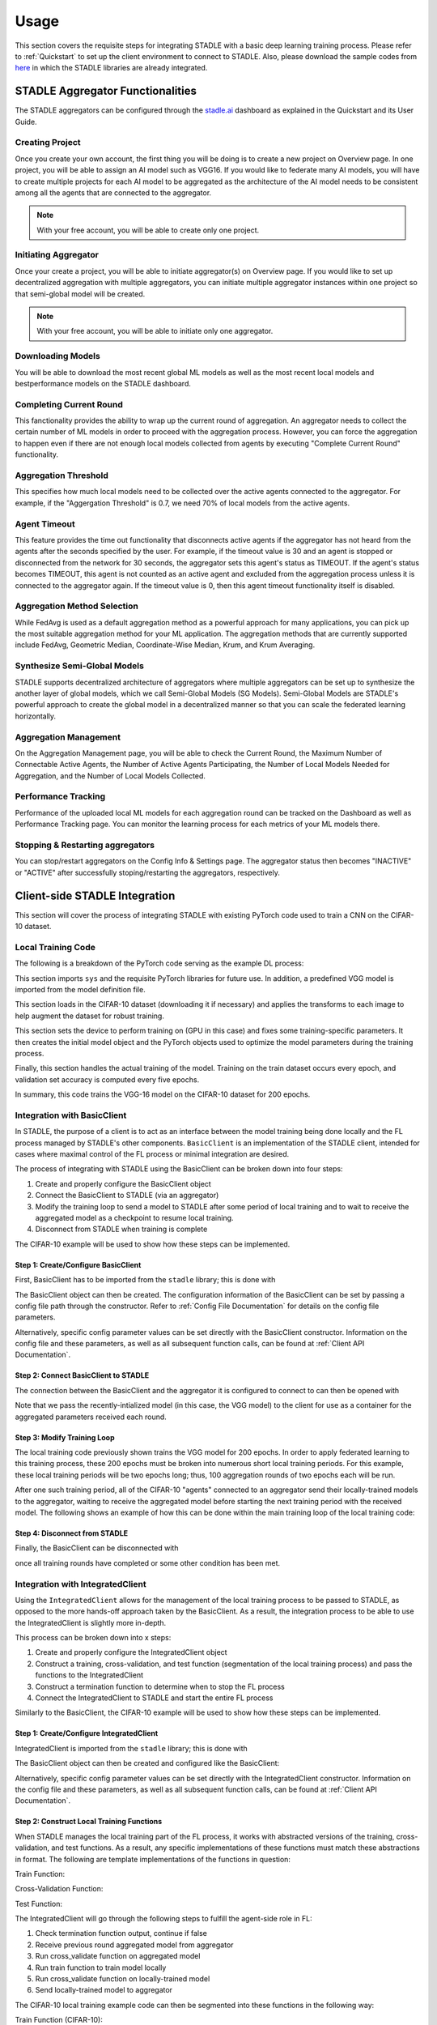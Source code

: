 Usage
=============

This section covers the requisite steps for integrating STADLE with a basic deep learning training process.
Please refer to :ref:`Quickstart` to set up the client environment to connect to STADLE.
Also, please download the sample codes from `here`_ in which the STADLE libraries are already integrated.

.. _here: https://github.com/tie-set/stadle_examples

STADLE Aggregator Functionalities
**************************************

The STADLE aggregators can be configured through the `stadle.ai`_ dashboard as explained in the Quickstart and its User Guide.

.. _stadle.ai: https://stadle.ai/

Creating Project 
---------------------
Once you create your own account, the first thing you will be doing is to create a new project on Overview page.
In one project, you will be able to assign an AI model such as VGG16.
If you would like to federate many AI models, you will have to create multiple projects for each AI model to be aggregated as the architecture of the AI model needs to be consistent among all the agents that are connected to the aggregator.

.. NOTE:: With your free account, you will be able to create only one project.

Initiating Aggregator
---------------------
Once your create a project, you will be able to initiate aggregator(s) on Overview page.
If you would like to set up decentralized aggregation with multiple aggregators, you can initiate multiple aggregator instances within one project so that semi-global model will be created.

.. NOTE:: With your free account, you will be able to initiate only one aggregator. 

Downloading Models
--------------------------
You will be able to download the most recent global ML models as well as the most recent local models and bestperformance models on the STADLE dashboard.

Completing Current Round
-------------------------
This fanctionality provides the ability to wrap up the current round of aggregation. 
An aggregator needs to collect the certain number of ML models in order to proceed with the aggregation process.
However, you can force the aggregation to happen even if there are not enough local models collected from agents by executing "Complete Current Round" functionality.


Aggregation Threshold
----------------------

This specifies how much local models need to be collected over the active agents connected to the aggregator. For example, if the "Aggergation Threshold" is 0.7, we need 70% of local models from the active agents.

Agent Timeout
----------------
This feature provides the time out functionality that disconnects active agents if the aggregator has not heard from the agents after the seconds specified by the user. For example, if the timeout value is 30 and an agent is stopped or disconnected from the network for 30 seconds, the aggregator sets this agent's status as TIMEOUT. If the agent's status becomes TIMEOUT, this agent is not counted as an active agent and excluded from the aggregation process unless it is connected to the aggregator again. If the timeout value is 0, then this agent timeout functionality itself is disabled.

Aggregation Method Selection
-----------------------------
While FedAvg is used as a default aggregation method as a powerful approach for many applications, you can pick up the most suitable aggregation method for your ML application. The aggregation methods that are currently supported include FedAvg, Geometric Median, Coordinate-Wise Median, Krum, and Krum Averaging.

Synthesize Semi-Global Models
--------------------------------
STADLE supports decentralized architecture of aggregators where multiple aggregators can be set up to synthesize the another layer of global models, which we call Semi-Global Models (SG Models). Semi-Global Models are STADLE's powerful approach to create the global model in a decentralized manner so that you can scale the federated learning horizontally.


Aggregation Management
----------------------------------
On the Aggregation Management page, you will be able to check the Current Round, the Maximum Number of Connectable Active Agents, the Number of Active Agents Participating, the Number of Local Models Needed for Aggregation, and the Number of Local Models Collected.

Performance Tracking
---------------------
Performance of the uploaded local ML models for each aggregation round can be tracked on the Dashboard as well as Performance Tracking page. You can monitor the learning process for each metrics of your ML models there.


Stopping & Restarting aggregators
-----------------------------------
You can stop/restart aggregators on the Config Info & Settings page. The aggregator status then becomes "INACTIVE" or "ACTIVE" after successfully stoping/restarting the aggregators, respectively.


Client-side STADLE Integration
*******************************

This section will cover the process of integrating STADLE with existing PyTorch code used to train a CNN on the CIFAR-10
dataset.

Local Training Code
-------------------

The following is a breakdown of the PyTorch code serving as the example DL process:

.. code-block::
	:linenos:

	import sys

	import torch
	import torch.nn as nn
	import torch.optim as optim
	import torchvision
	import torchvision.transforms as transforms

	from vgg import VGG
This section imports ``sys`` and the requisite PyTorch libraries for future use.  In addition, a predefined VGG model is imported from
the model definition file.

.. code-block::
	:linenos:

	transform_train = transforms.Compose([
	    transforms.RandomCrop(32, padding=4),
	    transforms.RandomHorizontalFlip(),
	    transforms.ToTensor(),
	    transforms.Normalize((0.4914, 0.4822, 0.4465), (0.2023, 0.1994, 0.2010)),
	])

	transform_test = transforms.Compose([
	    transforms.ToTensor(),
	    transforms.Normalize((0.4914, 0.4822, 0.4465), (0.2023, 0.1994, 0.2010)),
	])

	trainset = torchvision.datasets.CIFAR10(
	    root='data', train=True, download=True, transform=transform_train)
	trainloader = torch.utils.data.DataLoader(
	    trainset, batch_size=64, shuffle=True, num_workers=2)

	testset = torchvision.datasets.CIFAR10(
	    root='data', train=False, download=True, transform=transform_test)
	testloader = torch.utils.data.DataLoader(
	    testset, batch_size=64, shuffle=False, num_workers=2)
This section loads in the CIFAR-10 dataset (downloading it if necessary) and applies the transforms to each image to help
augment the dataset for robust training.

.. code-block::
	:linenos:

	device = 'cuda'

	num_epochs = 200
	lr = 0.001
	momentum = 0.9

	model = VGG('VGG16').to(device)

	criterion = nn.CrossEntropyLoss()
	optimizer = optim.SGD(model.parameters(), lr=lr,
	                      momentum=momentum, weight_decay=5e-4)
	scheduler = torch.optim.lr_scheduler.CosineAnnealingLR(optimizer, T_max=200)
This section sets the device to perform training on (GPU in this case) and fixes some training-specific parameters.
It then creates the initial model object and the PyTorch objects used to optimize the model parameters during the
training process.

.. code-block::
	:linenos:

	for epoch in range(num_epochs):
	    print('\nEpoch: %d' % (epoch + 1))

	    model.train()
	    train_loss = 0
	    correct = 0
	    total = 0

	    for batch_idx, (inputs, targets) in enumerate(trainloader):
	        inputs, targets = inputs.to(device), targets.to(device)

	        optimizer.zero_grad()
	        outputs = model(inputs)
	        loss = criterion(outputs, targets)

	        loss.backward()
	        optimizer.step()

	        _, predicted = outputs.max(1)
	        total += targets.size(0)
	        correct += predicted.eq(targets).sum().item()

	        sys.stdout.write('\r'+f"\rEpoch Accuracy: {(100*correct/total):.2f}%")
	    print('\n')

	    if ((epoch + 0) % 5 == 0):
	        model.eval()
	        test_loss = 0
	        correct = 0
	        total = 0

	        with torch.no_grad():
	            for batch_idx, (inputs, targets) in enumerate(testloader):
	                inputs, targets = inputs.to(device), targets.to(device)
	                outputs = model(inputs)
	                loss = criterion(outputs, targets)

	                test_loss += loss.item()
	                _, predicted = outputs.max(1)
	                total += targets.size(0)
	                correct += predicted.eq(targets).sum().item()

	        acc = 100.*correct/total
	        print(f"Accuracy on val set: {acc}%")

Finally, this section handles the actual training of the model.  Training on the train dataset occurs every epoch,
and validation set accuracy is computed every five epochs.

In summary, this code trains the VGG-16 model on the CIFAR-10 dataset for 200 epochs.

Integration with BasicClient
----------------------------

In STADLE, the purpose of a client is to act as an interface between the model training being done locally
and the FL process managed by STADLE's other components.  ``BasicClient`` is an implementation of the STADLE
client, intended for cases where maximal control of the FL process or minimal integration are desired.

The process of integrating with STADLE using the BasicClient can be broken down into four steps:

1. Create and properly configure the BasicClient object
2. Connect the BasicClient to STADLE (via an aggregator)
3. Modify the training loop to send a model to STADLE after some period of local training and to wait to
   receive the aggregated model as a checkpoint to resume local training.
4. Disconnect from STADLE when training is complete

The CIFAR-10 example will be used to show how these steps can be implemented.

Step 1: Create/Configure BasicClient
^^^^^^^^^^^^^^^^^^^^^^^^^^^^^^^^^^^^

First, BasicClient has to be imported from the ``stadle`` library; this is done with

.. code-block::
	:linenos:

	from stadle import BasicClient

The BasicClient object can then be created. The configuration information of the BasicClient can be set by passing a config file path through the constructor. Refer to :ref:`Config File Documentation` for details
on the config file parameters.

.. code-block::
	:linenos:

	client_config_path = r"/path/to/config/file.json"
	stadle_client = BasicClient(config_file=client_config_path)

Alternatively, specific config parameter values can be set directly with the
BasicClient constructor.  Information on the config file and these parameters,
as well as all subsequent function calls, can be found at :ref:`Client API Documentation`.

Step 2: Connect BasicClient to STADLE
^^^^^^^^^^^^^^^^^^^^^^^^^^^^^^^^^^^^^

The connection between the BasicClient and the aggregator it is configured to
connect to can then be opened with

.. code-block::
	:linenos:

	stadle_client.connect(model)

Note that we pass the recently-intialized model (in this case, the VGG model) to
the client for use as a container for the aggregated parameters received each round.

Step 3: Modify Training Loop
^^^^^^^^^^^^^^^^^^^^^^^^^^^^

The local training code previously shown trains the VGG model for 200 epochs.  In
order to apply federated learning to this training process, these 200 epochs must
be broken into numerous short local training periods.  For this example, these local
training periods will be two epochs long; thus, 100 aggregation rounds of two epochs
each will be run.

After one such training period, all of the CIFAR-10 "agents" connected to an aggregator
send their locally-trained models to the aggregator, waiting to receive the aggregated
model before starting the next training period with the received model.  The following
shows an example of how this can be done within the main training loop of the local
training code:

.. code-block::
    :linenos:
    
    for epoch in range(num_epochs):
        print('\nEpoch: %d' % (epoch + 1))
        
        """
        Addition for STADLE integration
        """
        if (epoch % 2 == 0):
            # Don't send model at beginning of training
        
        if (epoch != 0):
            stadle_client.send_trained_model(agent.target_net)

        sg_model_dict = stadle_client.wait_for_sg_model()

        model.load_state_dict(sg_model_dict)

        model.train()
        train_loss = 0
        correct = 0
        total = 0

        for batch_idx, (inputs, targets) in enumerate(trainloader):
            inputs, targets = inputs.to(device), targets.to(device)

            optimizer.zero_grad()
            outputs = model(inputs)
            loss = criterion(outputs, targets)

            loss.backward()
            optimizer.step()

            _, predicted = outputs.max(1)
            total += targets.size(0)
            correct += predicted.eq(targets).sum().item()

            sys.stdout.write('\r'+f"\rEpoch Accuracy: {(100*correct/total):.2f}%")
        print('\n')

Step 4: Disconnect from STADLE
^^^^^^^^^^^^^^^^^^^^^^^^^^^^^^

Finally, the BasicClient can be disconnected with

.. code-block::
	:linenos:

	stadle_client.disconnect()

once all training rounds have completed or some other condition has been met.


Integration with IntegratedClient
---------------------------------

Using the ``IntegratedClient`` allows for the management of the local training process to be passed to STADLE,
as opposed to the more hands-off approach taken by the BasicClient.  As a result, the integration process to
be able to use the 	IntegratedClient is slightly more in-depth.

This process can be broken down into x steps:

1. Create and properly configure the IntegratedClient object
2. Construct a training, cross-validation, and test function (segmentation of the local training process)
   and pass the functions to the IntegratedClient
3. Construct a termination function to determine when to stop the FL process
4. Connect the IntegratedClient to STADLE and start the entire FL process

Similarly to the BasicClient, the CIFAR-10 example will be used to show how these steps can be implemented.

Step 1: Create/Configure IntegratedClient
^^^^^^^^^^^^^^^^^^^^^^^^^^^^^^^^^^^^^^^^^

IntegratedClient is imported from the ``stadle`` library; this is done with

.. code-block::
	:linenos:

	from stadle import IntegratedClient

The BasicClient object can then be created and configured like the BasicClient:

.. code-block::
	:linenos:

	client_config_path = r"/path/to/config/file.json"
	stadle_client = IntegratedClient(config_file=client_config_path)

Alternatively, specific config parameter values can be set directly with the
IntegratedClient constructor.  Information on the config file and these parameters,
as well as all subsequent function calls, can be found at :ref:`Client API Documentation`.

Step 2: Construct Local Training Functions
^^^^^^^^^^^^^^^^^^^^^^^^^^^^^^^^^^^^^^^^^^

When STADLE manages the local training part of the FL process, it works with abstracted versions of the training,
cross-validation, and test functions.  As a result, any specific implementations of these functions must match
these abstractions in format.  The following are template implementations of the functions in question:

Train Function:

.. code-block::
    :linenos:
    
    def train(model, data, **kwargs):
        # Use data to locally train model
        # kwargs used to pass general parameters to function
        
        return locally_trained_model, average_training_loss

Cross-Validation Function:

.. code-block::
    :linenos:
    
    def cross_validate(model, data, **kwargs):
        # Use data to compute accuracy or other performance metric (validation set)
        # kwargs used to pass general parameters to function
        
        return acc, ave_loss

Test Function:

.. code-block::
    :linenos:

    def test(model, data, **kwargs):
        # Use data to compute accuracy or other performance metric (test set)
        # kwargs used to pass general parameters to function
        
        return acc, ave_loss


The IntegratedClient will go through the following steps to fulfill the agent-side role in FL:

1. Check termination function output, continue if false
2. Receive previous round aggregated model from aggregator
3. Run cross_validate function on aggregated model
4. Run train function to train model locally
5. Run cross_validate function on locally-trained model
6. Send locally-trained model to aggregator

The CIFAR-10 local training example code can then be segmented into these functions in the following way:

Train Function (CIFAR-10):

.. code-block::
    :linenos:
     
    def train(model, data, **kwargs):
        lr = float(kwargs.get("lr")) if kwargs.get("lr") else 0.001
        momentum = float(kwargs.get("momentum")) if kwargs.get("momentum") else 0.9
        epochs = int(kwargs.get("epochs")) if kwargs.get("epochs") else 2
        device = kwargs.get("device") if kwargs.get("device") else 'cpu'
        
        model = model.to(device)
        
        criterion = nn.CrossEntropyLoss()
        optimizer = optim.SGD(model.parameters(), lr=lr,
	                          momentum=momentum, weight_decay=5e-4)
        scheduler = torch.optim.lr_scheduler.CosineAnnealingLR(optimizer, T_max=200)
        
        ave_loss = []

        for epoch in range(epochs):  # loop over the dataset multiple times

            print('\nEpoch: %d' % (epoch + 1))

            model.train()
            train_loss = 0
            correct = 0
            total = 0
            for batch_idx, (inputs, targets) in enumerate(trainloader):
                inputs, targets = inputs.to(device), targets.to(device)

                optimizer.zero_grad()
                outputs = model(inputs)
                loss = criterion(outputs, targets)

                loss.backward()
                optimizer.step()

                train_loss += loss.item()
                ave_loss.append(train_loss)
                _, predicted = outputs.max(1)
                total += targets.size(0)
                correct += predicted.eq(targets).sum().item()

        ave_loss = sum(ave_loss) / len(ave_loss)

        model = model.to('cpu')

        return model, ave_loss

Cross-Validation Function (CIFAR-10):

.. code-block::
	:linenos:

	def cross_validate(test_model, data, **kwargs):
	    device = kwargs.get("device") if kwargs.get("device") else 'cpu'

	    test_model = test_model.to(device)

	    correct = 0
	    total = 0
	    overall_accuracy = 0

	    with torch.no_grad():
	        for (inputs, targets) in data:
	            inputs, targets = inputs.to(device), targets.to(device)
	            # calculate outputs by running images through the network
	            outputs = test_model(inputs)
	            # the class with the highest energy is what we choose as prediction
	            _, predicted = torch.max(outputs.data, 1)
	            total += targets.size(0)
	            correct += (predicted == targets).sum().item()

	    overall_accuracy = 100 * correct / total
	    print('Accuracy of the network on the 10000 test images: %d %%' % (overall_accuracy))

	    # prepare to count predictions for each class
	    correct_pred = {classname: 0 for classname in classes}
	    total_pred = {classname: 0 for classname in classes}

	    with torch.no_grad():
	        for (inputs, targets) in data:
	            inputs, targets = inputs.to(device), targets.to(device)
	            outputs = test_model(inputs)
	            _, predictions = torch.max(outputs, 1)
	            # collect the correct predictions for each class
	            for target, prediction in zip(targets, predictions):
	                if prediction == target:
	                    correct_pred[classes[target]] += 1
	                total_pred[classes[target]] += 1

	    # print accuracy for each class
	    # Capture average accuracy across all classes
	    for classname, correct_count in correct_pred.items():
	        accuracy = 100 * float(correct_count) / total_pred[classname]
	        print("Accuracy for class {:5s} is: {:.1f} %".format(classname,
	                                                             accuracy))
	    return overall_accuracy, 0

We can use the same implementation for the test function in this case, simply changing the dataset passed to
the function.

Test Function (CIFAR-10):

.. code-block::
	:linenos:

	def test(test_model, data, **kwargs):
	    device = kwargs.get("device") if kwargs.get("device") else 'cpu'

	    test_model = test_model.to(device)

	    correct = 0
	    total = 0
	    overall_accuracy = 0

	    with torch.no_grad():
	        for (inputs, targets) in data:
	            inputs, targets = inputs.to(device), targets.to(device)
	            # calculate outputs by running images through the network
	            outputs = test_model(inputs)
	            # the class with the highest energy is what we choose as prediction
	            _, predicted = torch.max(outputs.data, 1)
	            total += targets.size(0)
	            correct += (predicted == targets).sum().item()

	    overall_accuracy = 100 * correct / total
	    print('Accuracy of the network on the 10000 test images: %d %%' % (overall_accuracy))

	    # prepare to count predictions for each class
	    correct_pred = {classname: 0 for classname in classes}
	    total_pred = {classname: 0 for classname in classes}

	    with torch.no_grad():
	        for (inputs, targets) in data:
	            inputs, targets = inputs.to(device), targets.to(device)
	            outputs = test_model(inputs)
	            _, predictions = torch.max(outputs, 1)
	            # collect the correct predictions for each class
	            for target, prediction in zip(targets, predictions):
	                if prediction == target:
	                    correct_pred[classes[target]] += 1
	                total_pred[classes[target]] += 1

	    # print accuracy for each class
	    # Capture average accuracy across all classes
	    for classname, correct_count in correct_pred.items():
	        accuracy = 100 * float(correct_count) / total_pred[classname]
	        print("Accuracy for class {:5s} is: {:.1f} %".format(classname,
	                                                             accuracy))
	    return overall_accuracy, 0


Step 3: Construct Termination Function
^^^^^^^^^^^^^^^^^^^^^^^^^^^^^^^^^^^^^^

The termination function is a user-defined function that controls when an agent exits a FL process.
The function is run by the agent at the beginning of each round, and the agent exits if the function
retuns True.

One simple termination function is to return True after a certain number of rounds has passed; the following
is an implementation of such a function:

.. code-block::
	:linenos:

	def judge_termination(**kwargs) -> bool:
	    """
	    Decide if it finishes training process and exits from FL platform
	    :param training_count: int - the number of training done
	    :param sg_arrival_count: int - the number of times it received SG models
	    :return: bool - True if it continues the training loop; False if it stops
	    """

	    keep_running = True
	    client = kwargs.get('client')
	    current_fl_round = client.federated_training_round

	    if current_fl_round >= int(kwargs.get("round_to_exit")):
	        keep_running = False
	        client.stop_model_exchange_routine()
	    return keep_running


Step 4: Setup, Connect IntegratedClient to STADLE
^^^^^^^^^^^^^^^^^^^^^^^^^^^^^^^^^^^^^^^^^^^^^^^^^

The following is example code to set up the IntegratedClient with the previously defined functions and
start the FL process:

.. code-block::
    :linenos:

    parser = argparse.ArgumentParser(description='STADLE CIFAR10 Training')
    parser.add_argument('--lr', default=0.1, type=float, help='learning rate')
    parser.add_argument('--lt_epochs', default=3)

    args = parser.parse_args()

    device = 'cuda'

    model = VGG('VGG16')

Read in learning rate and number of local training epochs from command line arguments, set training device
and define model to be trained.

.. code-block::
	:linenos:

	trainset = torchvision.datasets.CIFAR10(
		root='data', train=True, download=True, transform=transform_train)
	trainloader = torch.utils.data.DataLoader(
		trainset, batch_size=64, shuffle=True, num_workers=2)

	testset = torchvision.datasets.CIFAR10(
		root='data', train=False, download=True, transform=transform_test)
	testloader = torch.utils.data.DataLoader(
		testset, batch_size=64, shuffle=False, num_workers=2)

Use the same CIFAR-10 datasets as the local training example

.. code-block::
    :linenos:
    
    stadle_client.set_termination_function(judge_termination, round_to_exit=20, client=stadle_client)
    stadle_client.set_training_function(train, trainloader, lr=args.lr, epochs=args.lt_epochs, device=device, agent_name=args.agent_name)
    stadle_client.set_cross_validation_function(cross_validate, testloader, device=device)
    stadle_client.set_testing_function(test, testloader)

Pass functions to IntegratedClient for use in internal training loop

.. code-block::
    :linenos:

    stadle_client.set_bm_obj(model)
    stadle_client.start()

Set the container model for the client, then start the agent FL process


Running Client-Side STADLE Components
**************************************

After starting the requisite server-side STADLE components, there is one final step that must be run to fully
initialize an FL process with STADLE and prepare for agent connections.  The component responsible for this
is called the *admin agent* - its role in this case is to send the model structure and information to the
persistence server for use in converting between specific model frameworks and the framework-agnostic model
representation used by STADLE.  The following is example admin agent code for the CIFAR-10 example:

.. code-block::
	:linenos:

	from stadle import AdminAgent
	from stadle import BaseModelConvFormat
	from stadle.lib.entity.model import BaseModel
	from stadle.lib.util import admin_arg_parser

	from vgg import VGG

This section imports the required objects from STADLE, as well as a function for reading command line arguments
and the VGG model.  The BaseModel object acts as a container for information on the model being trained with
STADLE, and is passed to the AdminAgent to be sent to the persistence server.

.. code-block::
	:linenos:

	base_model = BaseModel("PyTorch-CIFAR10-Model", VGG('VGG16'), BaseModelConvFormat.pytorch_format)

The specific BaseModel object is then created with the VGG16 model structure and information.

.. code-block::
    :linenos:
    
    args = admin_arg_parser()
    admin_agent = AdminAgent(config_file=args.config_path, simulation_flag=args.simulation,
                             aggregator_ip_address=args.ip_address, reg_socket=args.reg_port,
                             exch_socket=args.exch_port, model_path=args.model_path, base_model=base_model,
                             agent_running=args.agent_running)
    
    admin_agent.preload()
    admin_agent.initialize()

The command line arguments are parsed and used to create the AdminAgent object, along with the base model.
The preload function prepares the base model to be sent (converting to agnostic representation internally)
and the initialize function sends the base model information, preparing all of the aggregators to connect
to agents by extension.

After the admin agent is run, the main agent client-side code can freely be run.  In summary, the order to run
components is as follows:

1. Start persistence server
2. Start aggregator(s)
3. Run admin agent (only once)
4. Run agent(s) - client-side code
